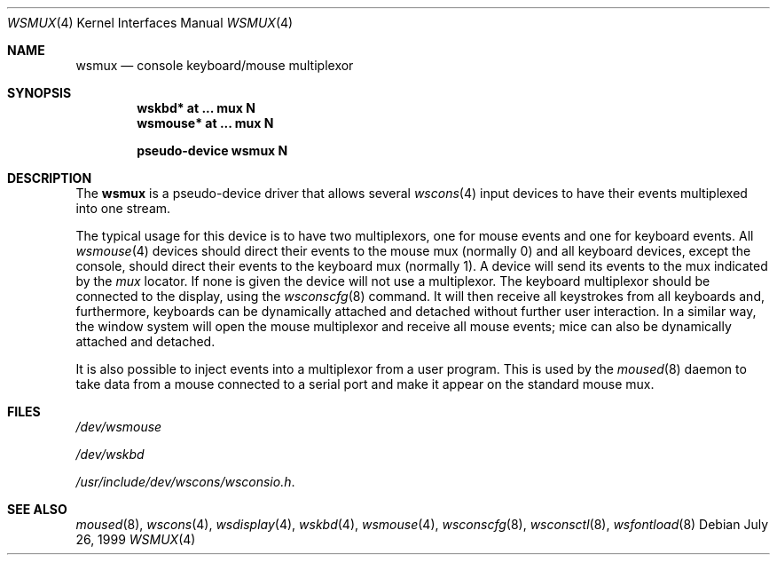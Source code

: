 .\" $NetBSD: wsmux.4,v 1.2 1999/11/03 22:01:40 castor Exp $
.\"
.\" Copyright (c) 1999 The NetBSD Foundation, Inc.
.\" All rights reserved.
.\"
.\" Redistribution and use in source and binary forms, with or without
.\" modification, are permitted provided that the following conditions
.\" are met:
.\" 1. Redistributions of source code must retain the above copyright
.\"    notice, this list of conditions and the following disclaimer.
.\" 2. Redistributions in binary form must reproduce the above copyright
.\"    notice, this list of conditions and the following disclaimer in the
.\"    documentation and/or other materials provided with the distribution.
.\" 3. All advertising materials mentioning features or use of this software
.\"    must display the following acknowledgement:
.\"        This product includes software developed by the NetBSD
.\"        Foundation, Inc. and its contributors.
.\" 4. Neither the name of The NetBSD Foundation nor the names of its
.\"    contributors may be used to endorse or promote products derived
.\"    from this software without specific prior written permission.
.\"
.\" THIS SOFTWARE IS PROVIDED BY THE NETBSD FOUNDATION, INC. AND CONTRIBUTORS
.\" ``AS IS'' AND ANY EXPRESS OR IMPLIED WARRANTIES, INCLUDING, BUT NOT LIMITED
.\" TO, THE IMPLIED WARRANTIES OF MERCHANTABILITY AND FITNESS FOR A PARTICULAR
.\" PURPOSE ARE DISCLAIMED.  IN NO EVENT SHALL THE FOUNDATION OR CONTRIBUTORS
.\" BE LIABLE FOR ANY DIRECT, INDIRECT, INCIDENTAL, SPECIAL, EXEMPLARY, OR
.\" CONSEQUENTIAL DAMAGES (INCLUDING, BUT NOT LIMITED TO, PROCUREMENT OF
.\" SUBSTITUTE GOODS OR SERVICES; LOSS OF USE, DATA, OR PROFITS; OR BUSINESS
.\" INTERRUPTION) HOWEVER CAUSED AND ON ANY THEORY OF LIABILITY, WHETHER IN
.\" CONTRACT, STRICT LIABILITY, OR TORT (INCLUDING NEGLIGENCE OR OTHERWISE)
.\" ARISING IN ANY WAY OUT OF THE USE OF THIS SOFTWARE, EVEN IF ADVISED OF THE
.\" POSSIBILITY OF SUCH DAMAGE.
.\"
.Dd July 26, 1999
.Dt WSMUX 4
.Os
.Sh NAME
.Nm wsmux
.Nd console keyboard/mouse multiplexor
.Sh SYNOPSIS
.Cd "wskbd*     at ... mux N"
.Cd "wsmouse*   at ... mux N"

.Cd pseudo-device  wsmux    N
.Pp
.Sh DESCRIPTION
The
.Nm
is a pseudo-device driver that allows several
.Xr wscons 4
input devices to have their events multiplexed into one stream.
.Pp
The typical usage for this device is to have two multiplexors, one
for mouse events and one for keyboard events.  All
.Xr wsmouse 4
devices should direct their events to the mouse mux (normally 0)
and all keyboard devices, except the console, should direct their
events to the keyboard mux (normally 1).  A device will
send its events to the mux indicated by the
.Va mux
locator.  If none is given the device will not use a multiplexor.
The keyboard multiplexor should be connected to the display, using
the
.Xr wsconscfg 8
command.  It will then receive all keystrokes from all keyboards
and, furthermore, keyboards can be dynamically attached and detached without
further user interaction.
In a similar way, the window system will open the mouse multiplexor
and receive all mouse events; mice can also be dynamically attached 
and detached.
.Pp
It is also possible to inject events into a multiplexor from a
user program.  This is used by the
.Xr moused 8
daemon to take data from a mouse connected to a serial port and
make it appear on the standard mouse mux.
.Pp
.Sh FILES
.Bl -item
.It
.Pa /dev/wsmouse
.It
.Pa /dev/wskbd
.It
.Pa /usr/include/dev/wscons/wsconsio.h .
.El
.Sh SEE ALSO
.Xr moused 8 ,
.Xr wscons 4 ,
.Xr wsdisplay 4 ,
.Xr wskbd 4 ,
.Xr wsmouse 4 ,
.Xr wsconscfg 8 ,
.Xr wsconsctl 8 ,
.Xr wsfontload 8
